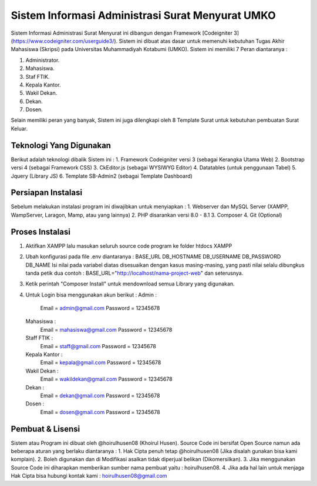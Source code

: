 ###################
Sistem Informasi Administrasi Surat Menyurat UMKO
###################

Sistem Informasi Administrasi Surat Menyurat ini dibangun dengan Framework [Codeigniter 3](https://www.codeigniter.com/userguide3/). Sistem ini dibuat atas dasar untuk memenuhi kebutuhan Tugas Akhir Mahasiswa (Skripsi) pada Universitas Muhammadiyah Kotabumi (UMKO). Sistem ini memiliki 7 Peran diantaranya :

1. Administrator.
2. Mahasiswa.
3. Staf FTIK.
4. Kepala Kantor.
5. Wakil Dekan.
6. Dekan.
7. Dosen.

Selain memiliki peran yang banyak, Sistem ini juga dilengkapi oleh 8 Template Surat untuk kebutuhan pembuatan Surat Keluar.

*******************
Teknologi Yang Digunakan
*******************

Berikut adalah teknologi dibalik Sistem ini :
1. Framework Codeigniter versi 3 (sebagai Kerangka Utama Web)
2. Bootstrap versi 4 (sebagai Framework CSS)
3. CkEditor.js (sebagai WYSIWYG Editor)
4. Datatables (untuk penggunaan Tabel)
5. Jquery (Library JS)
6. Template SB-Admin2 (sebagai Template Dashboard)

**************************
Persiapan Instalasi
**************************

Sebelum melakukan instalasi program ini diwajibkan untuk menyiapkan :
1. Webserver dan MySQL Server (XAMPP, WampServer, Laragon, Mamp, atau yang lainnya)
2. PHP disarankan versi 8.0 - 8.1
3. Composer
4. Git (Optional)

*******************
Proses Instalasi
*******************

1. Aktifkan XAMPP lalu masukan seluruh source code program ke folder htdocs XAMPP
2. Ubah konfigurasi pada file .env diantaranya :
   BASE_URL
   DB_HOSTNAME
   DB_USERNAME
   DB_PASSWORD
   DB_NAME
   Isi nilai pada variabel diatas disesuaikan dengan kasus masing-masing, yang pasti nilai selalu dibungkus tanda petik dua
   contoh : BASE_URL="http://localhost/nama-project-web" dan seterusnya.
3. Ketik perintah "Composer Install" untuk mendownload semua Library yang digunakan.
4. Untuk Login bisa menggunakan akun berikut :
   Admin :
          Email    = admin@gmail.com
          Password = 12345678
   Mahasiswa :
          Email    = mahasiswa@gmail.com
          Password = 12345678
   Staff FTIK :
          Email    = staff@gmail.com
          Password = 12345678
   Kepala Kantor :
          Email    = kepala@gmail.com
          Password = 12345678
   Wakil Dekan :
          Email    = wakildekan@gmail.com
          Password = 12345678
   Dekan :
          Email    = dekan@gmail.com
          Password = 12345678
   Dosen :
          Email    = dosen@gmail.com
          Password = 12345678

************
Pembuat & Lisensi
************

Sistem atau Program ini dibuat oleh @hoirulhusen08 (Khoirul Husen). Source Code ini bersifat Open Source namun ada beberapa aturan yang berlaku diantaranya :
1. Hak Cipta penuh tetap @hoirulhusen08 (Jika disalah gunakan bisa kami komplain).
2. Boleh digunakan dan di Modifikasi asalkan tidak diperjual belikan (Dikomersilkan).
3. Jika menggunakan Source Code ini diharapkan memberikan sumber nama pembuat yaitu : hoirulhusen08.
4. Jika ada hal lain untuk menjaga Hak Cipta bisa hubungi kontak kami : hoirulhusen08@gmail.com

